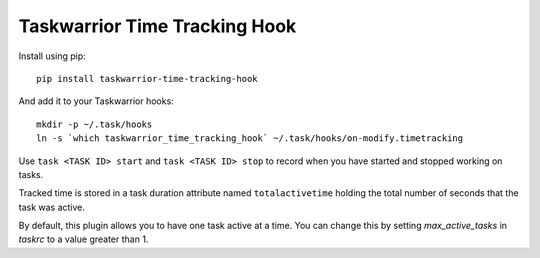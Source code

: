 Taskwarrior Time Tracking Hook
==============================


Install using pip::

    pip install taskwarrior-time-tracking-hook

And add it to your Taskwarrior hooks::

    mkdir -p ~/.task/hooks
    ln -s `which taskwarrior_time_tracking_hook` ~/.task/hooks/on-modify.timetracking

Use ``task <TASK ID> start`` and ``task <TASK ID> stop`` to record when you have
started and stopped working on tasks.

Tracked time is stored in a task duration attribute named ``totalactivetime``
holding the total number of seconds that the task was active.

By default, this plugin allows you to have one task active at a time. You can
change this by setting `max_active_tasks` in `taskrc` to a value greater than 1.
